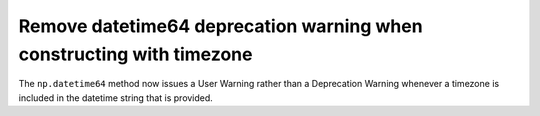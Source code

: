 Remove datetime64 deprecation warning when constructing with timezone
---------------------------------------------------------------------
The ``np.datetime64`` method now issues a User Warning rather than a
Deprecation Warning whenever a timezone is included in the datetime
string that is provided.